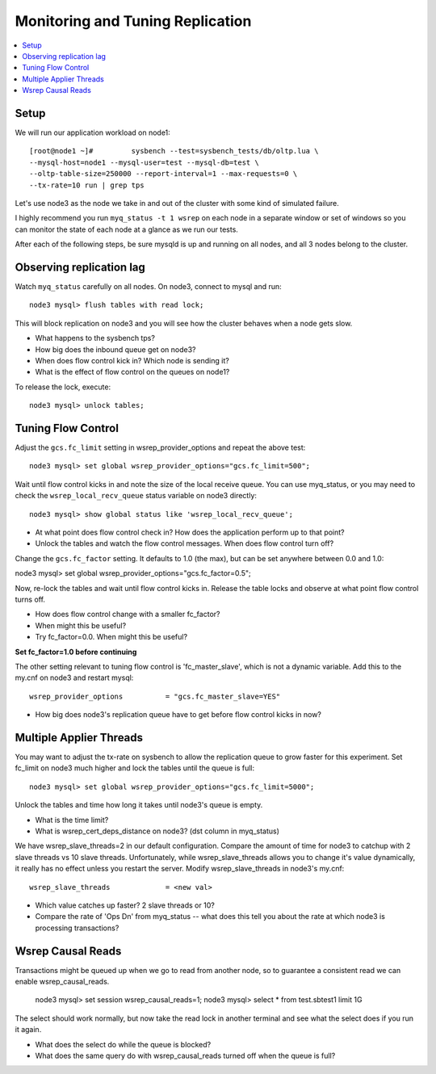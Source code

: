 Monitoring and Tuning Replication
==============

.. contents:: 
   :backlinks: entry
   :local:


Setup
----------

We will run our application workload on node1::

	[root@node1 ~]# 	sysbench --test=sysbench_tests/db/oltp.lua \
	--mysql-host=node1 --mysql-user=test --mysql-db=test \
	--oltp-table-size=250000 --report-interval=1 --max-requests=0 \
	--tx-rate=10 run | grep tps

Let's use node3 as the node we take in and out of the cluster with some kind of simulated failure.

I highly recommend you run ``myq_status -t 1 wsrep`` on each node in a separate window or set of windows so you can monitor the state of each node at a glance as we run our tests.

After each of the following steps, be sure mysqld is up and running on all nodes, and all 3 nodes belong to the cluster.


Observing replication lag
---------------------------

Watch ``myq_status`` carefully on all nodes.  On node3, connect to mysql and run::

	node3 mysql> flush tables with read lock;

This will block replication on node3 and you will see how the cluster behaves when a node gets slow.

- What happens to the sysbench tps?
- How big does the inbound queue get on node3?
- When does flow control kick in?  Which node is sending it?
- What is the effect of flow control on the queues on node1?

To release the lock, execute::

	node3 mysql> unlock tables;



Tuning Flow Control
---------------------

Adjust the ``gcs.fc_limit`` setting in wsrep_provider_options and repeat the above test::

	node3 mysql> set global wsrep_provider_options="gcs.fc_limit=500";

Wait until flow control kicks in and note the size of the local receive queue.  You can use myq_status, or you may need to check the ``wsrep_local_recv_queue`` status variable on node3 directly::

	node3 mysql> show global status like 'wsrep_local_recv_queue';

- At what point does flow control check in?  How does the application perform up to that point?
- Unlock the tables and watch the flow control messages.  When does flow control turn off?

Change the ``gcs.fc_factor`` setting.  It defaults to 1.0 (the max), but can be set anywhere between 0.0 and 1.0::

node3 mysql> set global wsrep_provider_options="gcs.fc_factor=0.5";

Now, re-lock the tables and wait until flow control kicks in.  Release the table locks and observe at what point flow control turns off.

- How does flow control change with a smaller fc_factor?
- When might this be useful?
- Try fc_factor=0.0.  When might this be useful?

**Set fc_factor=1.0 before continuing**

The other setting relevant to tuning flow control is 'fc_master_slave', which is not a dynamic variable.  Add this to the my.cnf on node3 and restart mysql::

	wsrep_provider_options          = "gcs.fc_master_slave=YES"

- How big does node3's replication queue have to get before flow control kicks in now?



Multiple Applier Threads
--------------------------

You may want to adjust the tx-rate on sysbench to allow the replication queue to grow faster for this experiment.  Set fc_limit on node3 much higher and lock the tables until the queue is full::

	node3 mysql> set global wsrep_provider_options="gcs.fc_limit=5000";

Unlock the tables and time how long it takes until node3's queue is empty.  

- What is the time limit?
- What is wsrep_cert_deps_distance on node3? (dst column in myq_status)

We have wsrep_slave_threads=2 in our default configuration.  Compare the amount of time for node3 to catchup with 2 slave threads vs 10 slave threads.  Unfortunately, while wsrep_slave_threads allows you to change it's value dynamically, it really has no effect unless you restart the server.  Modify wsrep_slave_threads in node3's my.cnf::

	wsrep_slave_threads             = <new val>

- Which value catches up faster?  2 slave threads or 10?
- Compare the rate of 'Ops Dn' from myq_status -- what does this tell you about the rate at which node3 is processing transactions?


Wsrep Causal Reads 
-----------------------

Transactions might be queued up when we go to read from another node, so to guarantee a consistent read we can enable wsrep_causal_reads.

	node3 mysql> set session wsrep_causal_reads=1;
	node3 mysql> select * from test.sbtest1 limit 1\G

The select should work normally, but now take the read lock in another terminal and see what the select does if you run it again.

- What does the select do while the queue is blocked?
- What does the same query do with wsrep_causal_reads turned off when the queue is full?

